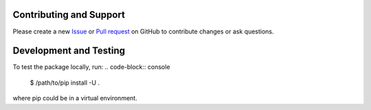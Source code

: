 .. _contributing:

Contributing and Support
========================
Please create a new `Issue <https://github.com/joernheissler/trio-serial/issues>`__
or `Pull request <https://github.com/joernheissler/trio-serial/pulls>`__
on GitHub to contribute changes or ask questions.

Development and Testing
=======================
To test the package locally, run:
.. code-block:: console

    $ /path/to/pip install -U .

where pip could be in a virtual environment.
